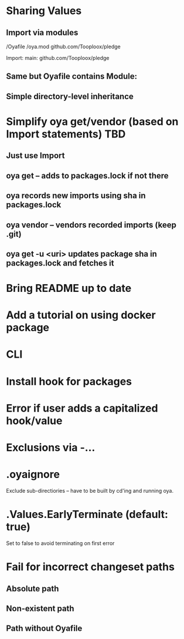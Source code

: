 * Sharing Values
** Import via modules
 /Oyafile
 /oya.mod
    github.com/Tooploox/pledge

 Import:
    main: github.com/Tooploox/pledge
** Same but Oyafile contains Module:
** Simple directory-level inheritance
* Simplify oya get/vendor (based on Import statements) TBD
** Just use Import
** oya get -- adds to packages.lock if not there
** oya records new imports using sha in packages.lock
** oya vendor -- vendors recorded imports (keep .git)
** oya get -u <uri> updates package sha in packages.lock and fetches it
* Bring README up to date
* Add a tutorial on using docker package
* CLI
* Install hook for packages
* Error if user adds a capitalized hook/value
* Exclusions via -...
* .oyaignore
   Exclude sub-directiories -- have to be built by cd'ing and running oya.
* .Values.EarlyTerminate (default: true)
   Set to false to avoid terminating on first error
* Fail for incorrect changeset paths
** Absolute path
** Non-existent path
** Path without Oyafile
